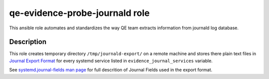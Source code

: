 =================================
 qe-evidence-probe-journald role
=================================

This ansible role automates and standardizes the way QE team extracts
information from journald log database.

Description
-----------

This role creates temporary directory ``/tmp/journald-export/`` on a remote
machine and stores there plain text files in `Journal Export Format`_ for every
systemd service listed in ``evidence_journal_services`` variable.

See `systemd.journal-fields man page`_ for full descrition of Journal Fields
used in the export format.

.. _`Journal Export Format`: https://www.freedesktop.org/wiki/Software/systemd/export/
.. _`systemd.journal-fields man page`: https://www.freedesktop.org/software/systemd/man/systemd.journal-fields.html
